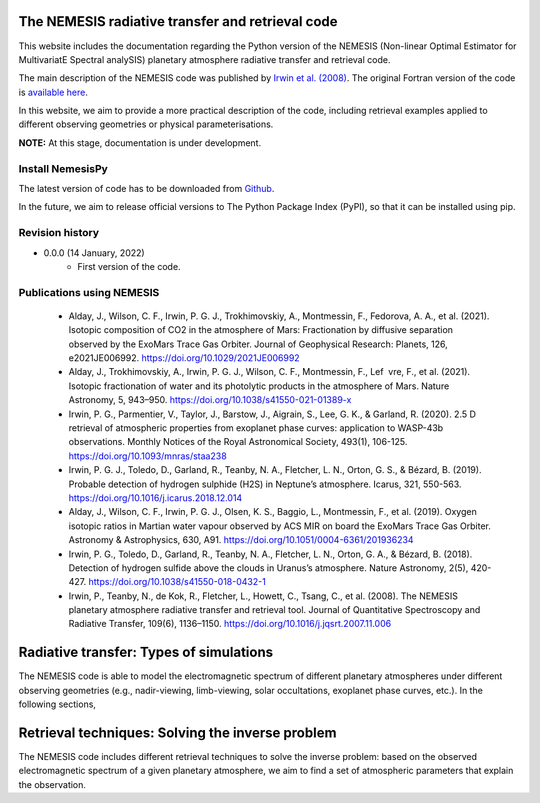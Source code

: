 The NEMESIS radiative transfer and retrieval code
======================================================================

This website includes the documentation regarding the Python version of the NEMESIS (Non-linear Optimal Estimator for MultivariatE
Spectral analySIS) planetary atmosphere radiative transfer and retrieval code. 

The main description of the NEMESIS code was published by `Irwin et al. (2008) <https://doi.org/10.1016/j.jqsrt.2007.11.006>`_.
The original Fortran version of the code is `available here <https://doi.org/10.5281/zenodo.4303976>`_.

In this website, we aim to provide a more practical description of the code, including retrieval examples applied to different observing geometries or physical parameterisations.

**NOTE:** At this stage, documentation is under development.

Install NemesisPy
------------------

The latest version of code has to be downloaded from `Github <https://github.com/juanaldayparejo/NemesisPy-dist.git>`_.

In the future, we aim to release official versions to The Python Package Index (PyPI), so that it can be installed using pip.

Revision history
-----------------------------

- 0.0.0 (14 January, 2022)
    - First version of the code.

Publications using NEMESIS
-----------------------------

  - Alday, J., Wilson, C. F., Irwin, P. G. J., Trokhimovskiy, A., Montmessin, F., Fedorova, A. A., et al. (2021). Isotopic composition of CO2 in the atmosphere of Mars: Fractionation by diffusive separation observed by the ExoMars Trace Gas Orbiter. Journal of Geophysical Research: Planets, 126, e2021JE006992. https://doi.org/10.1029/2021JE006992
  
  - Alday, J., Trokhimovskiy, A., Irwin, P. G. J., Wilson, C. F., Montmessin, F., Lef vre, F., et al. (2021). Isotopic fractionation of water and its photolytic products in the atmosphere of Mars. Nature Astronomy, 5, 943–950. https://doi.org/10.1038/s41550-021-01389-x
  
  - Irwin, P. G., Parmentier, V., Taylor, J., Barstow, J., Aigrain, S., Lee, G. K., & Garland, R. (2020). 2.5 D retrieval of atmospheric properties from exoplanet phase curves: application to WASP-43b observations. Monthly Notices of the Royal Astronomical Society, 493(1), 106-125. https://doi.org/10.1093/mnras/staa238
  
  - Irwin, P. G. J., Toledo, D., Garland, R., Teanby, N. A., Fletcher, L. N., Orton, G. S., & Bézard, B. (2019). Probable detection of hydrogen sulphide (H2S) in Neptune’s atmosphere. Icarus, 321, 550-563. https://doi.org/10.1016/j.icarus.2018.12.014
  
  - Alday, J., Wilson, C. F., Irwin, P. G. J., Olsen, K. S., Baggio, L., Montmessin, F., et al. (2019). Oxygen isotopic ratios in Martian water vapour observed by ACS MIR on board the ExoMars Trace Gas Orbiter. Astronomy & Astrophysics, 630, A91. https://doi.org/10.1051/0004-6361/201936234
  
  - Irwin, P. G., Toledo, D., Garland, R., Teanby, N. A., Fletcher, L. N., Orton, G. A., & Bézard, B. (2018). Detection of hydrogen sulfide above the clouds in Uranus’s atmosphere. Nature Astronomy, 2(5), 420-427. https://doi.org/10.1038/s41550-018-0432-1

  - Irwin, P., Teanby, N., de Kok, R., Fletcher, L., Howett, C., Tsang, C., et al. (2008). The NEMESIS planetary atmosphere radiative transfer and retrieval tool. Journal of Quantitative Spectroscopy and Radiative Transfer, 109(6), 1136–1150. https://doi.org/10.1016/j.jqsrt.2007.11.006


Radiative transfer: Types of simulations
======================================================================

The NEMESIS code is able to model the electromagnetic spectrum of different planetary atmospheres under different observing geometries (e.g., nadir-viewing, limb-viewing, solar occultations, exoplanet phase curves, etc.). In the following sections, 

Retrieval techniques: Solving the inverse problem
======================================================================

The NEMESIS code includes different retrieval techniques to solve the inverse problem: based on the observed electromagnetic spectrum of a given planetary atmosphere, we aim to find a set of atmospheric parameters that explain the observation.




